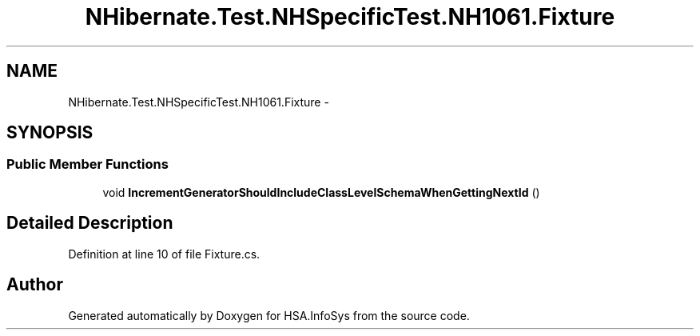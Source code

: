 .TH "NHibernate.Test.NHSpecificTest.NH1061.Fixture" 3 "Fri Jul 5 2013" "Version 1.0" "HSA.InfoSys" \" -*- nroff -*-
.ad l
.nh
.SH NAME
NHibernate.Test.NHSpecificTest.NH1061.Fixture \- 
.SH SYNOPSIS
.br
.PP
.SS "Public Member Functions"

.in +1c
.ti -1c
.RI "void \fBIncrementGeneratorShouldIncludeClassLevelSchemaWhenGettingNextId\fP ()"
.br
.in -1c
.SH "Detailed Description"
.PP 
Definition at line 10 of file Fixture\&.cs\&.

.SH "Author"
.PP 
Generated automatically by Doxygen for HSA\&.InfoSys from the source code\&.
